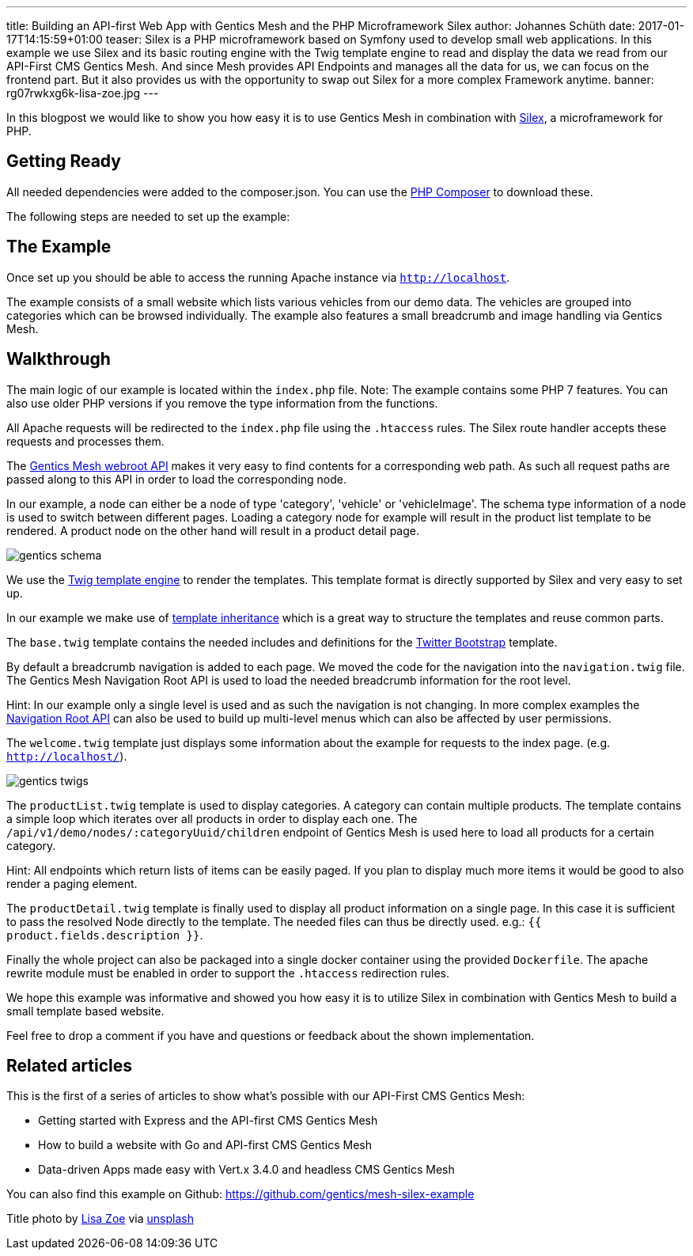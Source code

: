 ---
title: Building an API-first Web App with Gentics Mesh and the PHP Microframework Silex
author: Johannes Schüth
date: 2017-01-17T14:15:59+01:00
teaser: Silex is a PHP microframework based on Symfony used to develop small web applications. In this example we use Silex and its basic routing engine with the Twig template engine to read and display the data we read from our API-First CMS Gentics Mesh. And since Mesh provides API Endpoints and manages all the data for us, we can focus on the frontend part. But it also provides us with the opportunity to swap out Silex for a more complex Framework anytime.
banner: rg07rwkxg6k-lisa-zoe.jpg
---


In this blogpost we would like to show you how easy it is to use Gentics Mesh in combination with link:http://silex.sensiolabs.org/[Silex], a microframework for PHP.

== Getting Ready

All needed dependencies were added to the composer.json. You can use the link:https://getcomposer.org/[PHP Composer] to download these.

The following steps are needed to set up the example:

== The Example

Once set up you should be able to access the running Apache instance via `http://localhost`.

The example consists of a small website which lists various vehicles from our demo data. The vehicles are grouped into categories which can be browsed individually. The example also features a small breadcrumb and image handling via Gentics Mesh.

== Walkthrough

The main logic of our example is located within the `index.php` file. Note: The example contains some PHP 7 features. You can also use older PHP versions if you remove the type information from the functions.

All Apache requests will be redirected to the `index.php` file using the `.htaccess` rules. The Silex route handler accepts these requests and processes them.

The link:http://getmesh.io/docs/beta/#_webroot[Gentics Mesh webroot API] makes it very easy to find contents for a corresponding web path. As such all request paths are passed along to this API in order to load the corresponding node.

In our example, a node can either be a node of type 'category', 'vehicle' or 'vehicleImage'. The schema type information of a node is used to switch between different pages. Loading a category node for example will result in the product list template to be rendered. A product node on the other hand will result in a product detail page.

[.blogpost-img]
image:gentics-schema.png[title="Schemas used in the Demo Example of API-first CMS Gentics Mesh"]

We use the link:http://silex.sensiolabs.org/doc/2.0/providers/twig.html[Twig template engine] to render the templates. This template format is directly supported by Silex and very easy to set up.

In our example we make use of link:http://twig.sensiolabs.org/doc/2.x/tags/extends.html[template inheritance] which is a great way to structure the templates and reuse common parts.

The `base.twig` template contains the needed includes and definitions for the link:http://getbootstrap.com/[Twitter Bootstrap] template.

By default a breadcrumb navigation is added to each page. We moved the code for the navigation into the `navigation.twig` file. The Gentics Mesh Navigation Root API is used to load the needed breadcrumb information for the root level.

Hint: In our example only a single level is used and as such the navigation is not changing. In more complex examples the link:http://getmesh.io/docs/beta/#_navigations[Navigation Root API] can also be used to build up multi-level menus which can also be affected by user permissions.

The `welcome.twig` template just displays some information about the example for requests to the index page. (e.g. `http://localhost/`).

[.blogpost-img]
image:gentics-twigs.png[title="API-first CMS Gentics Mesh together with Twig templates"]

The `productList.twig` template is used to display categories. A category can contain multiple products. The template contains a simple loop which iterates over all products in order to display each one. The `/api/v1/demo/nodes/:categoryUuid/children` endpoint of Gentics Mesh is used here to load all products for a certain category.


Hint: All endpoints which return lists of items can be easily paged. If you plan to display much more items it would be good to also render a paging element.

The `productDetail.twig` template is finally used to display all product information on a single page. In this case it is sufficient to pass the resolved Node directly to the template. The needed files can thus be directly used. e.g.: `{{ product.fields.description }}`.

Finally the whole project can also be packaged into a single docker container using the provided `Dockerfile`. The apache rewrite module must be enabled in order to support the `.htaccess` redirection rules.

We hope this example was informative and showed you how easy it is to utilize Silex in combination with Gentics Mesh to build a small template based website.

Feel free to drop a comment if you have and questions or feedback about the shown implementation. 

== Related articles
This is the first of a series of articles to show what's possible with our API-First CMS Gentics Mesh:

* Getting started with Express and the API-first CMS Gentics Mesh
* How to build a website with Go and API-first CMS Gentics Mesh
* Data-driven Apps made easy with Vert.x 3.4.0 and headless CMS Gentics Mesh

You can also find this example on Github: https://github.com/gentics/mesh-silex-example



Title photo by link:https://unsplash.com/photos/RG07Rwkxg6k[Lisa Zoe] via link:https://unsplash.com/[unsplash]